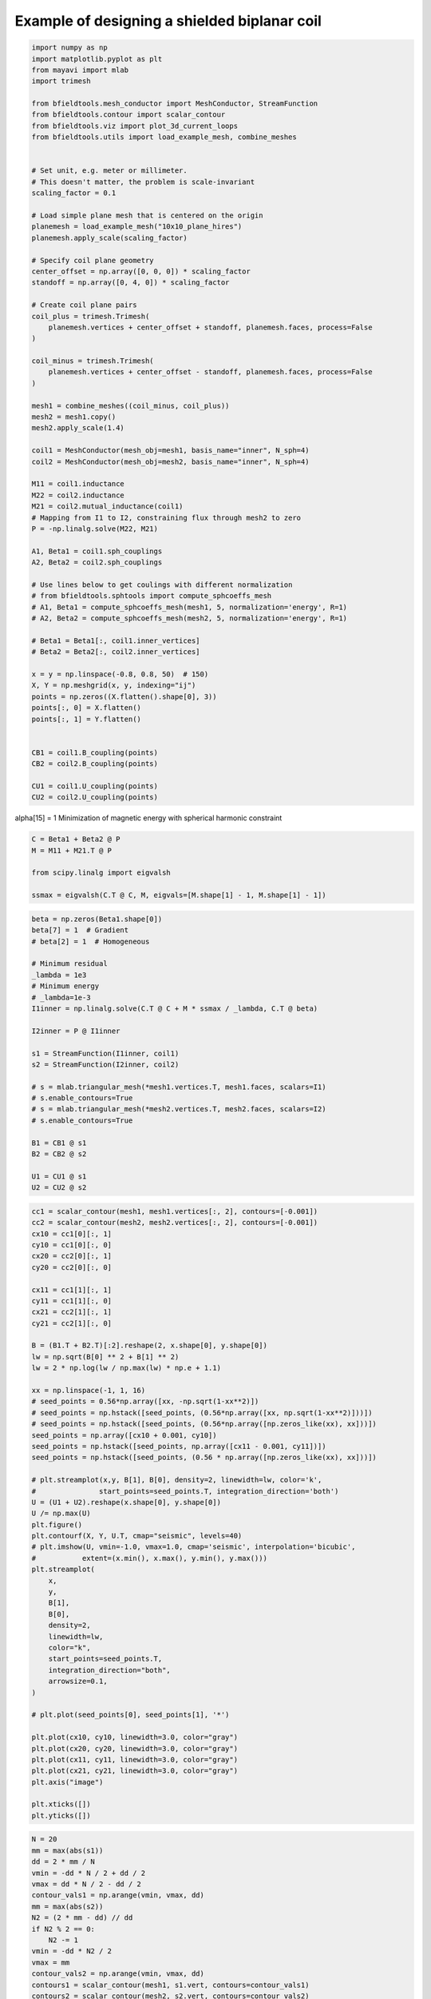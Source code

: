 .. only:: html

    .. note::
        :class: sphx-glr-download-link-note

        Click :ref:`here <sphx_glr_download_auto_examples_publication_physics_shielding_biplanar_example.py>`     to download the full example code
    .. rst-class:: sphx-glr-example-title

    .. _sphx_glr_auto_examples_publication_physics_shielding_biplanar_example.py:


Example of designing a shielded biplanar coil
===============================================


.. code-block:: default


    import numpy as np
    import matplotlib.pyplot as plt
    from mayavi import mlab
    import trimesh

    from bfieldtools.mesh_conductor import MeshConductor, StreamFunction
    from bfieldtools.contour import scalar_contour
    from bfieldtools.viz import plot_3d_current_loops
    from bfieldtools.utils import load_example_mesh, combine_meshes


    # Set unit, e.g. meter or millimeter.
    # This doesn't matter, the problem is scale-invariant
    scaling_factor = 0.1

    # Load simple plane mesh that is centered on the origin
    planemesh = load_example_mesh("10x10_plane_hires")
    planemesh.apply_scale(scaling_factor)

    # Specify coil plane geometry
    center_offset = np.array([0, 0, 0]) * scaling_factor
    standoff = np.array([0, 4, 0]) * scaling_factor

    # Create coil plane pairs
    coil_plus = trimesh.Trimesh(
        planemesh.vertices + center_offset + standoff, planemesh.faces, process=False
    )

    coil_minus = trimesh.Trimesh(
        planemesh.vertices + center_offset - standoff, planemesh.faces, process=False
    )

    mesh1 = combine_meshes((coil_minus, coil_plus))
    mesh2 = mesh1.copy()
    mesh2.apply_scale(1.4)

    coil1 = MeshConductor(mesh_obj=mesh1, basis_name="inner", N_sph=4)
    coil2 = MeshConductor(mesh_obj=mesh2, basis_name="inner", N_sph=4)

    M11 = coil1.inductance
    M22 = coil2.inductance
    M21 = coil2.mutual_inductance(coil1)
    # Mapping from I1 to I2, constraining flux through mesh2 to zero
    P = -np.linalg.solve(M22, M21)

    A1, Beta1 = coil1.sph_couplings
    A2, Beta2 = coil2.sph_couplings

    # Use lines below to get coulings with different normalization
    # from bfieldtools.sphtools import compute_sphcoeffs_mesh
    # A1, Beta1 = compute_sphcoeffs_mesh(mesh1, 5, normalization='energy', R=1)
    # A2, Beta2 = compute_sphcoeffs_mesh(mesh2, 5, normalization='energy', R=1)

    # Beta1 = Beta1[:, coil1.inner_vertices]
    # Beta2 = Beta2[:, coil2.inner_vertices]

    x = y = np.linspace(-0.8, 0.8, 50)  # 150)
    X, Y = np.meshgrid(x, y, indexing="ij")
    points = np.zeros((X.flatten().shape[0], 3))
    points[:, 0] = X.flatten()
    points[:, 1] = Y.flatten()


    CB1 = coil1.B_coupling(points)
    CB2 = coil2.B_coupling(points)

    CU1 = coil1.U_coupling(points)
    CU2 = coil2.U_coupling(points)






.. rst-class:: sphx-glr-script-out

 Out:

 .. code-block:: none

    Computing the inductance matrix...
    Computing self-inductance matrix using rough quadrature (degree=2).              For higher accuracy, set quad_degree to 4 or more.
    Estimating 34964 MiB required for 3184 by 3184 vertices...
    Computing inductance matrix in 60 chunks (12500 MiB memory free),              when approx_far=True using more chunks is faster...
    Computing triangle-coupling matrix
    Inductance matrix computation took 12.91 seconds.
    Computing the inductance matrix...
    Computing self-inductance matrix using rough quadrature (degree=2).              For higher accuracy, set quad_degree to 4 or more.
    Estimating 34964 MiB required for 3184 by 3184 vertices...
    Computing inductance matrix in 60 chunks (12289 MiB memory free),              when approx_far=True using more chunks is faster...
    Computing triangle-coupling matrix
    Inductance matrix computation took 13.15 seconds.
    Estimating 34964 MiB required for 3184 by 3184 vertices...
    Computing inductance matrix in 60 chunks (12118 MiB memory free),              when approx_far=True using more chunks is faster...
    Computing triangle-coupling matrix
    Computing coupling matrices
    l = 1 computed
    l = 2 computed
    l = 3 computed
    l = 4 computed
    Computing coupling matrices
    l = 1 computed
    l = 2 computed
    l = 3 computed
    l = 4 computed
    Computing magnetic field coupling matrix, 3184 vertices by 2500 target points... took 1.80 seconds.
    Computing magnetic field coupling matrix, 3184 vertices by 2500 target points... took 1.80 seconds.
    Computing scalar potential coupling matrix, 3184 vertices by 2500 target points... took 8.65 seconds.
    Computing scalar potential coupling matrix, 3184 vertices by 2500 target points... took 8.68 seconds.




alpha[15] = 1
Minimization of magnetic energy with spherical harmonic constraint


.. code-block:: default

    C = Beta1 + Beta2 @ P
    M = M11 + M21.T @ P

    from scipy.linalg import eigvalsh

    ssmax = eigvalsh(C.T @ C, M, eigvals=[M.shape[1] - 1, M.shape[1] - 1])









.. code-block:: default

    beta = np.zeros(Beta1.shape[0])
    beta[7] = 1  # Gradient
    # beta[2] = 1  # Homogeneous

    # Minimum residual
    _lambda = 1e3
    # Minimum energy
    # _lambda=1e-3
    I1inner = np.linalg.solve(C.T @ C + M * ssmax / _lambda, C.T @ beta)

    I2inner = P @ I1inner

    s1 = StreamFunction(I1inner, coil1)
    s2 = StreamFunction(I2inner, coil2)

    # s = mlab.triangular_mesh(*mesh1.vertices.T, mesh1.faces, scalars=I1)
    # s.enable_contours=True
    # s = mlab.triangular_mesh(*mesh2.vertices.T, mesh2.faces, scalars=I2)
    # s.enable_contours=True

    B1 = CB1 @ s1
    B2 = CB2 @ s2

    U1 = CU1 @ s1
    U2 = CU2 @ s2








.. code-block:: default

    cc1 = scalar_contour(mesh1, mesh1.vertices[:, 2], contours=[-0.001])
    cc2 = scalar_contour(mesh2, mesh2.vertices[:, 2], contours=[-0.001])
    cx10 = cc1[0][:, 1]
    cy10 = cc1[0][:, 0]
    cx20 = cc2[0][:, 1]
    cy20 = cc2[0][:, 0]

    cx11 = cc1[1][:, 1]
    cy11 = cc1[1][:, 0]
    cx21 = cc2[1][:, 1]
    cy21 = cc2[1][:, 0]

    B = (B1.T + B2.T)[:2].reshape(2, x.shape[0], y.shape[0])
    lw = np.sqrt(B[0] ** 2 + B[1] ** 2)
    lw = 2 * np.log(lw / np.max(lw) * np.e + 1.1)

    xx = np.linspace(-1, 1, 16)
    # seed_points = 0.56*np.array([xx, -np.sqrt(1-xx**2)])
    # seed_points = np.hstack([seed_points, (0.56*np.array([xx, np.sqrt(1-xx**2)]))])
    # seed_points = np.hstack([seed_points, (0.56*np.array([np.zeros_like(xx), xx]))])
    seed_points = np.array([cx10 + 0.001, cy10])
    seed_points = np.hstack([seed_points, np.array([cx11 - 0.001, cy11])])
    seed_points = np.hstack([seed_points, (0.56 * np.array([np.zeros_like(xx), xx]))])

    # plt.streamplot(x,y, B[1], B[0], density=2, linewidth=lw, color='k',
    #               start_points=seed_points.T, integration_direction='both')
    U = (U1 + U2).reshape(x.shape[0], y.shape[0])
    U /= np.max(U)
    plt.figure()
    plt.contourf(X, Y, U.T, cmap="seismic", levels=40)
    # plt.imshow(U, vmin=-1.0, vmax=1.0, cmap='seismic', interpolation='bicubic',
    #           extent=(x.min(), x.max(), y.min(), y.max()))
    plt.streamplot(
        x,
        y,
        B[1],
        B[0],
        density=2,
        linewidth=lw,
        color="k",
        start_points=seed_points.T,
        integration_direction="both",
        arrowsize=0.1,
    )

    # plt.plot(seed_points[0], seed_points[1], '*')

    plt.plot(cx10, cy10, linewidth=3.0, color="gray")
    plt.plot(cx20, cy20, linewidth=3.0, color="gray")
    plt.plot(cx11, cy11, linewidth=3.0, color="gray")
    plt.plot(cx21, cy21, linewidth=3.0, color="gray")
    plt.axis("image")

    plt.xticks([])
    plt.yticks([])




.. image:: /auto_examples/publication_physics/images/sphx_glr_shielding_biplanar_example_001.png
    :class: sphx-glr-single-img


.. rst-class:: sphx-glr-script-out

 Out:

 .. code-block:: none


    ([], <a list of 0 Text major ticklabel objects>)




.. code-block:: default

    N = 20
    mm = max(abs(s1))
    dd = 2 * mm / N
    vmin = -dd * N / 2 + dd / 2
    vmax = dd * N / 2 - dd / 2
    contour_vals1 = np.arange(vmin, vmax, dd)
    mm = max(abs(s2))
    N2 = (2 * mm - dd) // dd
    if N2 % 2 == 0:
        N2 -= 1
    vmin = -dd * N2 / 2
    vmax = mm
    contour_vals2 = np.arange(vmin, vmax, dd)
    contours1 = scalar_contour(mesh1, s1.vert, contours=contour_vals1)
    contours2 = scalar_contour(mesh2, s2.vert, contours=contour_vals2)


    def setscene(scene1, coil):
        scene1.actor.mapper.interpolate_scalars_before_mapping = True
        scene1.module_manager.scalar_lut_manager.number_of_colors = 32
        scene1.scene.y_plus_view()
        if coil == 1:
            scene1.scene.camera.position = [
                4.7267030067743576e-08,
                2.660205137153174,
                8.52196480605194e-08,
            ]
            scene1.scene.camera.focal_point = [
                4.7267030067743576e-08,
                0.4000000059604645,
                8.52196480605194e-08,
            ]
            scene1.scene.camera.view_angle = 30.0
            scene1.scene.camera.view_up = [1.0, 0.0, 0.0]
            scene1.scene.camera.clipping_range = [1.116284842928313, 2.4468228732691104]
            scene1.scene.camera.compute_view_plane_normal()
        else:
            scene1.scene.camera.position = [
                4.7267030067743576e-08,
                3.7091663385397116,
                8.52196480605194e-08,
            ]
            scene1.scene.camera.focal_point = [
                4.7267030067743576e-08,
                0.4000000059604645,
                8.52196480605194e-08,
            ]
            scene1.scene.camera.view_angle = 30.0
            scene1.scene.camera.view_up = [1.0, 0.0, 0.0]
            scene1.scene.camera.clipping_range = [2.948955346473114, 3.40878670176758]
            scene1.scene.camera.compute_view_plane_normal()
        scene1.scene.render()
        scene1.scene.anti_aliasing_frames = 20
        scene1.scene.magnification = 2


    fig = mlab.figure(bgcolor=(1, 1, 1), size=(400, 400))
    fig = plot_3d_current_loops(
        contours1, tube_radius=0.005, colors=(0.9, 0.9, 0.9), figure=fig
    )
    m = abs(s1).max()
    mask = mesh1.triangles_center[:, 1] > 0
    faces1 = mesh1.faces[mask]
    surf = mlab.triangular_mesh(
        *mesh1.vertices.T, faces1, scalars=s1.vert, vmin=-m, vmax=m, colormap="seismic"
    )
    setscene(surf, 1)

    fig = mlab.figure(bgcolor=(1, 1, 1), size=(400, 400))
    fig = plot_3d_current_loops(
        contours2, tube_radius=0.005, colors=(0.9, 0.9, 0.9), figure=fig
    )
    faces2 = mesh2.faces[mesh2.triangles_center[:, 1] > 0]
    surf = mlab.triangular_mesh(
        *mesh2.vertices.T, faces2, scalars=s2.vert, vmin=-m, vmax=m, colormap="seismic"
    )
    setscene(surf, 2)





.. rst-class:: sphx-glr-horizontal


    *

      .. image:: /auto_examples/publication_physics/images/sphx_glr_shielding_biplanar_example_002.png
            :class: sphx-glr-multi-img

    *

      .. image:: /auto_examples/publication_physics/images/sphx_glr_shielding_biplanar_example_003.png
            :class: sphx-glr-multi-img






.. code-block:: default

    fig = mlab.figure(bgcolor=(1, 1, 1))
    surf = mlab.triangular_mesh(*mesh1.vertices.T, mesh1.faces, color=(0.8, 0.2, 0.2))
    surf.actor.property.edge_visibility = True
    surf.actor.property.render_lines_as_tubes = True
    surf.actor.property.line_width = 1.2


    surf = mlab.triangular_mesh(*mesh2.vertices.T, mesh2.faces, color=(0.2, 0.2, 0.8))
    surf.actor.property.edge_visibility = True
    surf.actor.property.render_lines_as_tubes = True
    surf.actor.property.line_width = 1.2
    # Plot plane
    plane = mlab.triangular_mesh(
        np.array([x[0], x[-1], x[-1], x[0]]),
        np.array([x[0], x[0], x[-1], x[-1]]),
        np.zeros(4),
        np.array([[0, 1, 2], [2, 3, 0]]),
        color=(0.7, 0.7, 0.7),
        opacity=0.7,
    )



.. image:: /auto_examples/publication_physics/images/sphx_glr_shielding_biplanar_example_004.png
    :class: sphx-glr-single-img






.. rst-class:: sphx-glr-timing

   **Total running time of the script:** ( 1 minutes  31.154 seconds)

**Estimated memory usage:**  2077 MB


.. _sphx_glr_download_auto_examples_publication_physics_shielding_biplanar_example.py:


.. only :: html

 .. container:: sphx-glr-footer
    :class: sphx-glr-footer-example



  .. container:: sphx-glr-download sphx-glr-download-python

     :download:`Download Python source code: shielding_biplanar_example.py <shielding_biplanar_example.py>`



  .. container:: sphx-glr-download sphx-glr-download-jupyter

     :download:`Download Jupyter notebook: shielding_biplanar_example.ipynb <shielding_biplanar_example.ipynb>`


.. only:: html

 .. rst-class:: sphx-glr-signature

    `Gallery generated by Sphinx-Gallery <https://sphinx-gallery.github.io>`_
